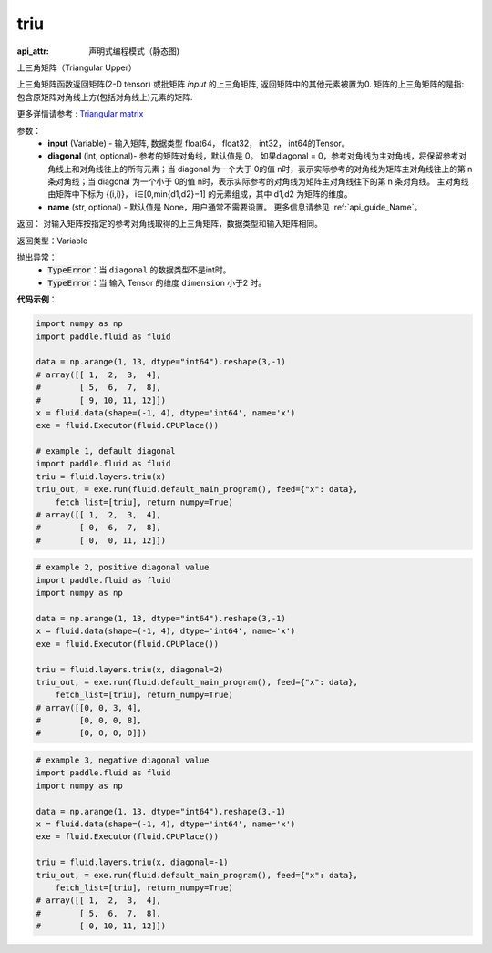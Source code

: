 .. _cn_api_fluid_layers_triu:

triu
-------------------------------


.. py:function:: paddle.fluid.layers.triu(input, diagonal=0, name=None)

:api_attr: 声明式编程模式（静态图)



上三角矩阵（Triangular Upper）

上三角矩阵函数返回矩阵(2-D tensor) 或批矩阵 `input` 的上三角矩阵, 返回矩阵中的其他元素被置为0. 矩阵的上三角矩阵的是指: 包含原矩阵对角线上方(包括对角线上)元素的矩阵.

更多详情请参考 : `Triangular matrix <https://en.wikipedia.org/wiki/Triangular_matrix>`_

参数：
    - **input** (Variable) - 输入矩阵, 数据类型 float64， float32， int32， int64的Tensor。
    - **diagonal** (int, optional)- 参考的矩阵对角线，默认值是 0。 如果diagonal = 0，参考对角线为主对角线，将保留参考对角线上和对角线往上的所有元素；当 diagonal 为一个大于 0的值 n时，表示实际参考的对角线为矩阵主对角线往上的第 n 条对角线；当 diagonal 为一个小于 0的值 n时，表示实际参考的对角线为矩阵主对角线往下的第 n 条对角线。 主对角线由矩阵中下标为 {(i,i)}， i∈[0,min{d1,d2}−1] 的元素组成，其中 d1,d2 为矩阵的维度。    
    - **name** (str, optional) - 默认值是 None，用户通常不需要设置。 更多信息请参见 :ref:`api_guide_Name`。
    
返回： 对输入矩阵按指定的参考对角线取得的上三角矩阵，数据类型和输入矩阵相同。 

返回类型：Variable

抛出异常：
    - :code:`TypeError`：当 ``diagonal`` 的数据类型不是int时。
    - :code:`TypeError`：当  输入 Tensor 的维度 ``dimension`` 小于2 时。

**代码示例**：

.. code-block:: python

    import numpy as np
    import paddle.fluid as fluid

    data = np.arange(1, 13, dtype="int64").reshape(3,-1)
    # array([[ 1,  2,  3,  4],
    #        [ 5,  6,  7,  8],
    #        [ 9, 10, 11, 12]])
    x = fluid.data(shape=(-1, 4), dtype='int64', name='x')
    exe = fluid.Executor(fluid.CPUPlace())

    # example 1, default diagonal
    import paddle.fluid as fluid
    triu = fluid.layers.triu(x)
    triu_out, = exe.run(fluid.default_main_program(), feed={"x": data},
        fetch_list=[triu], return_numpy=True)
    # array([[ 1,  2,  3,  4],
    #        [ 0,  6,  7,  8],
    #        [ 0,  0, 11, 12]])

.. code-block:: python

    # example 2, positive diagonal value
    import paddle.fluid as fluid
    import numpy as np

    data = np.arange(1, 13, dtype="int64").reshape(3,-1)
    x = fluid.data(shape=(-1, 4), dtype='int64', name='x')
    exe = fluid.Executor(fluid.CPUPlace())

    triu = fluid.layers.triu(x, diagonal=2)
    triu_out, = exe.run(fluid.default_main_program(), feed={"x": data},
        fetch_list=[triu], return_numpy=True)
    # array([[0, 0, 3, 4],
    #        [0, 0, 0, 8],
    #        [0, 0, 0, 0]])

.. code-block:: python

    # example 3, negative diagonal value
    import paddle.fluid as fluid
    import numpy as np

    data = np.arange(1, 13, dtype="int64").reshape(3,-1)
    x = fluid.data(shape=(-1, 4), dtype='int64', name='x')
    exe = fluid.Executor(fluid.CPUPlace())

    triu = fluid.layers.triu(x, diagonal=-1)
    triu_out, = exe.run(fluid.default_main_program(), feed={"x": data},
        fetch_list=[triu], return_numpy=True)
    # array([[ 1,  2,  3,  4],
    #        [ 5,  6,  7,  8],
    #        [ 0, 10, 11, 12]])
